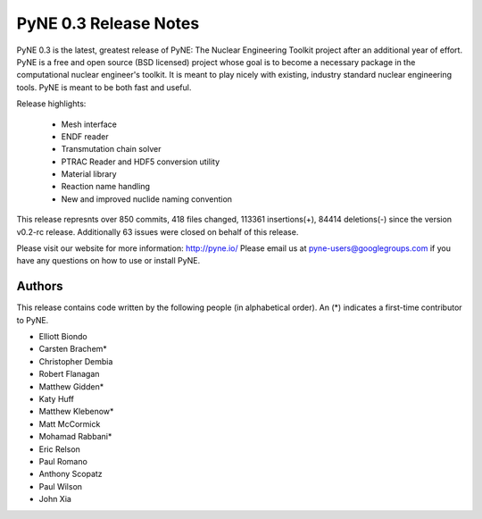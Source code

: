 ======================
PyNE 0.3 Release Notes
======================

PyNE 0.3 is the latest, greatest release of PyNE: The Nuclear Engineering Toolkit 
project after an additional year of effort.  PyNE is a free and open source 
(BSD licensed) project whose goal is to become a necessary package in the computational 
nuclear engineer's toolkit.  It is meant to play nicely with existing, industry standard
nuclear engineering tools.  PyNE is meant to be both fast and useful.  

Release highlights:

  - Mesh interface
  - ENDF reader
  - Transmutation chain solver
  - PTRAC Reader and HDF5 conversion utility
  - Material library
  - Reaction name handling
  - New and improved nuclide naming convention

This release represnts over 850 commits, 418 files changed, 113361 insertions(+), 
84414 deletions(-) since the version v0.2-rc release.  Additionally 63 issues were 
closed on behalf of this release.

Please visit our website for more information: http://pyne.io/
Please email us at pyne-users@googlegroups.com if you have any questions
on how to use or install PyNE.

Authors
=======
This release contains code written by the following people (in alphabetical 
order).  An (*) indicates a first-time contributor to PyNE.

* Elliott Biondo
* Carsten Brachem*
* Christopher Dembia
* Robert Flanagan
* Matthew Gidden*
* Katy Huff
* Matthew Klebenow*
* Matt McCormick
* Mohamad Rabbani*
* Eric Relson
* Paul Romano
* Anthony Scopatz
* Paul Wilson
* John Xia

